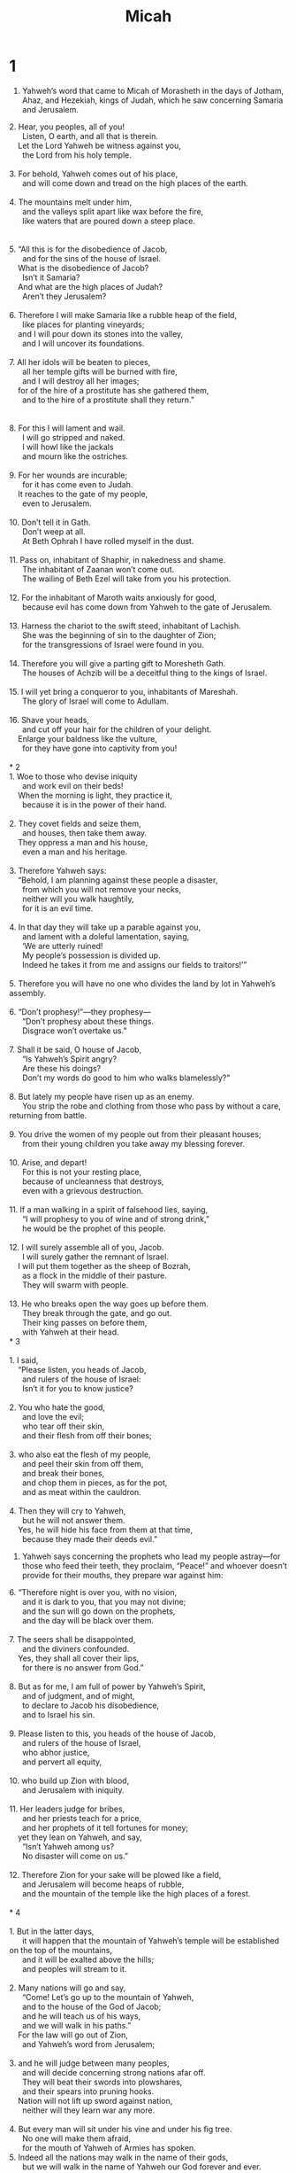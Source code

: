 #+TITLE: Micah
* 1
1. Yahweh’s word that came to Micah of Morasheth in the days of Jotham, Ahaz, and Hezekiah, kings of Judah, which he saw concerning Samaria and Jerusalem.
#+BEGIN_VERSE
2. Hear, you peoples, all of you!
      Listen, O earth, and all that is therein.
    Let the Lord Yahweh be witness against you,
      the Lord from his holy temple.

3. For behold, Yahweh comes out of his place,
      and will come down and tread on the high places of the earth.

4. The mountains melt under him,
      and the valleys split apart like wax before the fire,
      like waters that are poured down a steep place.


5. “All this is for the disobedience of Jacob,
      and for the sins of the house of Israel.
    What is the disobedience of Jacob?
      Isn’t it Samaria?
    And what are the high places of Judah?
      Aren’t they Jerusalem?

6. Therefore I will make Samaria like a rubble heap of the field,
      like places for planting vineyards;
    and I will pour down its stones into the valley,
      and I will uncover its foundations.

7. All her idols will be beaten to pieces,
      all her temple gifts will be burned with fire,
      and I will destroy all her images;
    for of the hire of a prostitute has she gathered them,
      and to the hire of a prostitute shall they return.”


8. For this I will lament and wail.
      I will go stripped and naked.
      I will howl like the jackals
      and mourn like the ostriches.

9. For her wounds are incurable;
      for it has come even to Judah.
    It reaches to the gate of my people,
      even to Jerusalem.

10. Don’t tell it in Gath.
      Don’t weep at all.
      At Beth Ophrah I have rolled myself in the dust.

11. Pass on, inhabitant of Shaphir, in nakedness and shame.
      The inhabitant of Zaanan won’t come out.
      The wailing of Beth Ezel will take from you his protection.

12. For the inhabitant of Maroth waits anxiously for good,
      because evil has come down from Yahweh to the gate of Jerusalem.

13. Harness the chariot to the swift steed, inhabitant of Lachish.
      She was the beginning of sin to the daughter of Zion;
      for the transgressions of Israel were found in you.

14. Therefore you will give a parting gift to Moresheth Gath.
      The houses of Achzib will be a deceitful thing to the kings of Israel.

15. I will yet bring a conqueror to you, inhabitants of Mareshah.
      The glory of Israel will come to Adullam.

16. Shave your heads,
      and cut off your hair for the children of your delight.
    Enlarge your baldness like the vulture,
      for they have gone into captivity from you!

*  2
1. Woe to those who devise iniquity
      and work evil on their beds!
    When the morning is light, they practice it,
      because it is in the power of their hand.

2. They covet fields and seize them,
      and houses, then take them away.
    They oppress a man and his house,
      even a man and his heritage.

3. Therefore Yahweh says:
    “Behold, I am planning against these people a disaster,
      from which you will not remove your necks,
      neither will you walk haughtily,
      for it is an evil time.

4. In that day they will take up a parable against you,
      and lament with a doleful lamentation, saying,
      ‘We are utterly ruined!
      My people’s possession is divided up.
      Indeed he takes it from me and assigns our fields to traitors!’”

5. Therefore you will have no one who divides the land by lot in Yahweh’s assembly.

6. “Don’t prophesy!”—they prophesy—
      “Don’t prophesy about these things.
      Disgrace won’t overtake us.”

7. Shall it be said, O house of Jacob,
      “Is Yahweh’s Spirit angry?
      Are these his doings?
      Don’t my words do good to him who walks blamelessly?”

8. But lately my people have risen up as an enemy.
      You strip the robe and clothing from those who pass by without a care, returning from battle.

9. You drive the women of my people out from their pleasant houses;
      from their young children you take away my blessing forever.

10. Arise, and depart!
      For this is not your resting place,
      because of uncleanness that destroys,
      even with a grievous destruction.

11. If a man walking in a spirit of falsehood lies, saying,
      “I will prophesy to you of wine and of strong drink,”
      he would be the prophet of this people.

12. I will surely assemble all of you, Jacob.
      I will surely gather the remnant of Israel.
    I will put them together as the sheep of Bozrah,
      as a flock in the middle of their pasture.
      They will swarm with people.

13. He who breaks open the way goes up before them.
      They break through the gate, and go out.
      Their king passes on before them,
      with Yahweh at their head.
* 3

1. I said,
    “Please listen, you heads of Jacob,
      and rulers of the house of Israel:
      Isn’t it for you to know justice?

2. You who hate the good,
      and love the evil;
      who tear off their skin,
      and their flesh from off their bones;

3. who also eat the flesh of my people,
      and peel their skin from off them,
      and break their bones,
      and chop them in pieces, as for the pot,
      and as meat within the cauldron.

4. Then they will cry to Yahweh,
      but he will not answer them.
    Yes, he will hide his face from them at that time,
      because they made their deeds evil.”
#+END_VERSE

5. Yahweh says concerning the prophets who lead my people astray—for those who feed their teeth, they proclaim, “Peace!” and whoever doesn’t provide for their mouths, they prepare war against him:

#+BEGIN_VERSE
6. “Therefore night is over you, with no vision,
      and it is dark to you, that you may not divine;
      and the sun will go down on the prophets,
      and the day will be black over them.

7. The seers shall be disappointed,
      and the diviners confounded.
    Yes, they shall all cover their lips,
      for there is no answer from God.”

8. But as for me, I am full of power by Yahweh’s Spirit,
      and of judgment, and of might,
      to declare to Jacob his disobedience,
      and to Israel his sin.

9. Please listen to this, you heads of the house of Jacob,
      and rulers of the house of Israel,
      who abhor justice,
      and pervert all equity,

10. who build up Zion with blood,
      and Jerusalem with iniquity.

11. Her leaders judge for bribes,
      and her priests teach for a price,
      and her prophets of it tell fortunes for money;
    yet they lean on Yahweh, and say,
      “Isn’t Yahweh among us?
      No disaster will come on us.”

12. Therefore Zion for your sake will be plowed like a field,
      and Jerusalem will become heaps of rubble,
      and the mountain of the temple like the high places of a forest.

*  4

1. But in the latter days,
      it will happen that the mountain of Yahweh’s temple will be established on the top of the mountains,
      and it will be exalted above the hills;
      and peoples will stream to it.

2. Many nations will go and say,
      “Come! Let’s go up to the mountain of Yahweh,
      and to the house of the God of Jacob;
      and he will teach us of his ways,
      and we will walk in his paths.”
    For the law will go out of Zion,
      and Yahweh’s word from Jerusalem;

3. and he will judge between many peoples,
      and will decide concerning strong nations afar off.
      They will beat their swords into plowshares,
      and their spears into pruning hooks.
    Nation will not lift up sword against nation,
      neither will they learn war any more.

4. But every man will sit under his vine and under his fig tree.
      No one will make them afraid,
      for the mouth of Yahweh of Armies has spoken.
5. Indeed all the nations may walk in the name of their gods,
      but we will walk in the name of Yahweh our God forever and ever.

6. “In that day,” says Yahweh,
      “I will assemble that which is lame,
      and I will gather that which is driven away,
      and that which I have afflicted;

7. and I will make that which was lame a remnant,
      and that which was cast far off a strong nation:
      and Yahweh will reign over them on Mount Zion from then on, even forever.”

8. You, tower of the flock, the hill of the daughter of Zion,
      to you it will come.
    Yes, the former dominion will come,
      the kingdom of the daughter of Jerusalem.


9. Now why do you cry out aloud?
      Is there no king in you?
      Has your counselor perished,
      that pains have taken hold of you as of a woman in travail?

10. Be in pain, and labor to give birth, daughter of Zion,
      like a woman in travail;
      for now you will go out of the city,
      and will dwell in the field,
      and will come even to Babylon.
    There you will be rescued.
      There Yahweh will redeem you from the hand of your enemies.


11. Now many nations have assembled against you, that say,
      “Let her be defiled,
      and let our eye gloat over Zion.”

12. But they don’t know the thoughts of Yahweh,
      neither do they understand his counsel;
      for he has gathered them like the sheaves to the threshing floor.

13. Arise and thresh, daughter of Zion,
      for I will make your horn iron,
      and I will make your hoofs bronze.
    You will beat in pieces many peoples.
    I will devote their gain to Yahweh,
      and their substance to the Lord of the whole earth.

*  5

1. Now you shall gather yourself in troops,
      daughter of troops.
    He has laid siege against us.
      They will strike the judge of Israel with a rod on the cheek.

2. But you, Bethlehem Ephrathah,
      being small among the clans of Judah,
      out of you one will come out to me who is to be ruler in Israel;
      whose goings out are from of old, from ancient times.

3. Therefore he will abandon them until the time that she who is in labor gives birth.
      Then the rest of his brothers will return to the children of Israel.

4. He shall stand, and shall shepherd in the strength of Yahweh,
      in the majesty of the name of Yahweh his God.
      They will live, for then he will be great to the ends of the earth.

5. He will be our peace when Assyria invades our land
      and when he marches through our fortresses,
      then we will raise against him seven shepherds,
      and eight leaders of men.

6. They will rule the land of Assyria with the sword,
      and the land of Nimrod in its gates.
    He will deliver us from the Assyrian,
      when he invades our land,
      and when he marches within our border.

7. The remnant of Jacob will be among many peoples
      like dew from Yahweh,
      like showers on the grass,
      that don’t wait for man
      nor wait for the sons of men.

8. The remnant of Jacob will be among the nations,
      among many peoples,
      like a lion among the animals of the forest,
      like a young lion among the flocks of sheep;
      who, if he goes through, treads down and tears in pieces,
      and there is no one to deliver.

9. Let your hand be lifted up above your adversaries,
      and let all of your enemies be cut off.

10. “It will happen in that day”, says Yahweh,
      “that I will cut off your horses from among you
      and will destroy your chariots.

11. I will cut off the cities of your land
      and will tear down all your strongholds.

12. I will destroy witchcraft from your hand.
      You shall have no soothsayers.

13. I will cut off your engraved images and your pillars from among you;
      and you shall no more worship the work of your hands.

14. I will uproot your Asherah poles from among you;
      and I will destroy your cities.

15. I will execute vengeance in anger
      and wrath on the nations that didn’t listen.”
* 6

1. Listen now to what Yahweh says:
    “Arise, plead your case before the mountains,
      and let the hills hear what you have to say.

2. Hear, you mountains, Yahweh’s indictment,
      and you enduring foundations of the earth;
      for Yahweh has a case against his people,
      and he will contend with Israel.

3. My people, what have I done to you?
      How have I burdened you?
      Answer me!

4. For I brought you up out of the land of Egypt,
      and redeemed you out of the house of bondage.
      I sent before you Moses, Aaron, and Miriam.

5. My people, remember now what Balak king of Moab devised,
      and what Balaam the son of Beor answered him from Shittim to Gilgal,
      that you may know the righteous acts of Yahweh.”


6. How shall I come before Yahweh,
      and bow myself before the exalted God?
    Shall I come before him with burnt offerings,
      with calves a year old?

7. Will Yahweh be pleased with thousands of rams?
      With tens of thousands of rivers of oil?
    Shall I give my firstborn for my disobedience?
      The fruit of my body for the sin of my soul?

8. He has shown you, O man, what is good.
      What does Yahweh require of you, but to act justly,
      to love mercy, and to walk humbly with your God?


9. Yahweh’s voice calls to the city—
      and wisdom fears your name—
    “Listen to the rod,
      and he who appointed it.

10. Are there yet treasures of wickedness in the house of the wicked,
      and a short ephah that is accursed?

11. Shall I tolerate dishonest scales,
      and a bag of deceitful weights?

12. Her rich men are full of violence,
      her inhabitants speak lies,
      and their tongue is deceitful in their speech.

13. Therefore I also have struck you with a grievous wound.
      I have made you desolate because of your sins.

14. You shall eat, but not be satisfied.
      Your hunger will be within you.
      You will store up, but not save,
      and that which you save I will give up to the sword.

15. You will sow, but won’t reap.
      You will tread the olives, but won’t anoint yourself with oil;
      and crush grapes, but won’t drink the wine.

16. For the statutes of Omri are kept,
      and all the works of Ahab’s house.
      You walk in their counsels,
      that I may make you a ruin,
      and your inhabitants a hissing.
      You will bear the reproach of my people.”

*  7

1. Misery is mine!
      Indeed, I am like one who gathers the summer fruits, as gleanings of the vineyard.
      There is no cluster of grapes to eat.
      My soul desires to eat the early fig.

2. The godly man has perished out of the earth,
      and there is no one upright among men.
      They all lie in wait for blood;
      every man hunts his brother with a net.

3. Their hands are on that which is evil to do it diligently.
      The ruler and judge ask for a bribe.
    The powerful man dictates the evil desire of his soul.
      Thus they conspire together.

4. The best of them is like a brier.
      The most upright is worse than a thorn hedge.
    The day of your watchmen,
      even your visitation, has come;
      now is the time of their confusion.

5. Don’t trust in a neighbor.
      Don’t put confidence in a friend.
      With the woman lying in your embrace,
      be careful of the words of your mouth!

6. For the son dishonors the father,
      the daughter rises up against her mother,
      the daughter-in-law against her mother-in-law;
      a man’s enemies are the men of his own house.

7. But as for me, I will look to Yahweh.
      I will wait for the God of my salvation.
      My God will hear me.

8. Don’t rejoice against me, my enemy.
      When I fall, I will arise.
      When I sit in darkness, Yahweh will be a light to me.

9. I will bear the indignation of Yahweh,
      because I have sinned against him,
      until he pleads my case and executes judgment for me.
      He will bring me out to the light.
      I will see his righteousness.

10. Then my enemy will see it,
      and shame will cover her who said to me,
      “Where is Yahweh your God?”
    My eyes will see her.
      Now she will be trodden down like the mire of the streets.

11. A day to build your walls!
      In that day, he will extend your boundary.

12. In that day they will come to you from Assyria and the cities of Egypt,
      and from Egypt even to the River,
      and from sea to sea,
      and mountain to mountain.

13. Yet the land will be desolate because of those who dwell therein,
      for the fruit of their doings.

14. Shepherd your people with your staff,
      the flock of your heritage,
      who dwell by themselves in a forest.
    Let them feed in the middle of fertile pasture land,
      in Bashan and Gilead, as in the days of old.

15. “As in the days of your coming out of the land of Egypt,
      I will show them marvelous things.”

16. The nations will see and be ashamed of all their might.
      They will lay their hand on their mouth.
      Their ears will be deaf.

17. They will lick the dust like a serpent.
      Like crawling things of the earth, they will come trembling out of their dens.
      They will come with fear to Yahweh our God,
      and will be afraid because of you.

18. Who is a God like you, who pardons iniquity,
      and passes over the disobedience of the remnant of his heritage?
    He doesn’t retain his anger forever,
      because he delights in loving kindness.

19. He will again have compassion on us.
      He will tread our iniquities under foot.
      You will cast all their sins into the depths of the sea.

20. You will give truth to Jacob,
      and mercy to Abraham,
      as you have sworn to our fathers from the days of old.
#+END_VERSE
